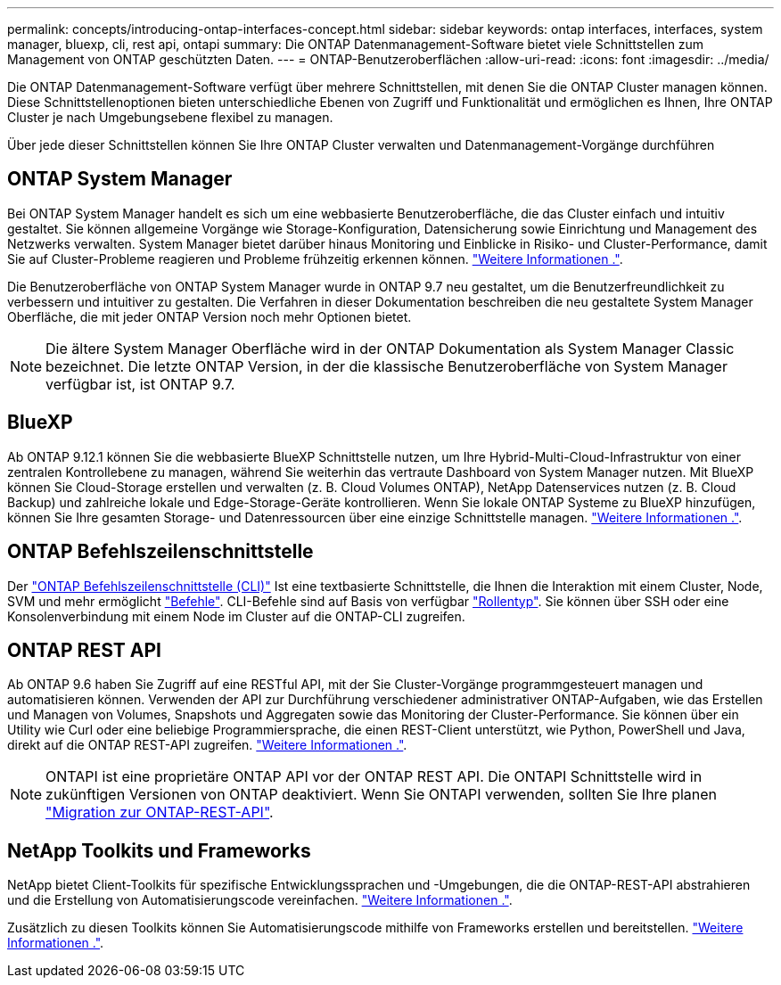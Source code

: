 ---
permalink: concepts/introducing-ontap-interfaces-concept.html 
sidebar: sidebar 
keywords: ontap interfaces, interfaces, system manager, bluexp, cli, rest api, ontapi 
summary: Die ONTAP Datenmanagement-Software bietet viele Schnittstellen zum Management von ONTAP geschützten Daten. 
---
= ONTAP-Benutzeroberflächen
:allow-uri-read: 
:icons: font
:imagesdir: ../media/


[role="lead"]
Die ONTAP Datenmanagement-Software verfügt über mehrere Schnittstellen, mit denen Sie die ONTAP Cluster managen können. Diese Schnittstellenoptionen bieten unterschiedliche Ebenen von Zugriff und Funktionalität und ermöglichen es Ihnen, Ihre ONTAP Cluster je nach Umgebungsebene flexibel zu managen.

Über jede dieser Schnittstellen können Sie Ihre ONTAP Cluster verwalten und Datenmanagement-Vorgänge durchführen



== ONTAP System Manager

Bei ONTAP System Manager handelt es sich um eine webbasierte Benutzeroberfläche, die das Cluster einfach und intuitiv gestaltet. Sie können allgemeine Vorgänge wie Storage-Konfiguration, Datensicherung sowie Einrichtung und Management des Netzwerks verwalten. System Manager bietet darüber hinaus Monitoring und Einblicke in Risiko- und Cluster-Performance, damit Sie auf Cluster-Probleme reagieren und Probleme frühzeitig erkennen können. link:../concept_administration_overview.html["Weitere Informationen ."].

Die Benutzeroberfläche von ONTAP System Manager wurde in ONTAP 9.7 neu gestaltet, um die Benutzerfreundlichkeit zu verbessern und intuitiver zu gestalten. Die Verfahren in dieser Dokumentation beschreiben die neu gestaltete System Manager Oberfläche, die mit jeder ONTAP Version noch mehr Optionen bietet.


NOTE: Die ältere System Manager Oberfläche wird in der ONTAP Dokumentation als System Manager Classic bezeichnet. Die letzte ONTAP Version, in der die klassische Benutzeroberfläche von System Manager verfügbar ist, ist ONTAP 9.7.



== BlueXP

Ab ONTAP 9.12.1 können Sie die webbasierte BlueXP Schnittstelle nutzen, um Ihre Hybrid-Multi-Cloud-Infrastruktur von einer zentralen Kontrollebene zu managen, während Sie weiterhin das vertraute Dashboard von System Manager nutzen. Mit BlueXP können Sie Cloud-Storage erstellen und verwalten (z. B. Cloud Volumes ONTAP), NetApp Datenservices nutzen (z. B. Cloud Backup) und zahlreiche lokale und Edge-Storage-Geräte kontrollieren. Wenn Sie lokale ONTAP Systeme zu BlueXP hinzufügen, können Sie Ihre gesamten Storage- und Datenressourcen über eine einzige Schnittstelle managen. https://docs.netapp.com/us-en/bluexp-family/["Weitere Informationen ."^].



== ONTAP Befehlszeilenschnittstelle

Der link:../system-admin/index.html["ONTAP Befehlszeilenschnittstelle (CLI)"] Ist eine textbasierte Schnittstelle, die Ihnen die Interaktion mit einem Cluster, Node, SVM und mehr ermöglicht link:../concepts/manual-pages.html["Befehle"]. CLI-Befehle sind auf Basis von verfügbar link:../system-admin/cluster-svm-administrators-concept.html["Rollentyp"]. Sie können über SSH oder eine Konsolenverbindung mit einem Node im Cluster auf die ONTAP-CLI zugreifen.



== ONTAP REST API

Ab ONTAP 9.6 haben Sie Zugriff auf eine RESTful API, mit der Sie Cluster-Vorgänge programmgesteuert managen und automatisieren können. Verwenden der API zur Durchführung verschiedener administrativer ONTAP-Aufgaben, wie das Erstellen und Managen von Volumes, Snapshots und Aggregaten sowie das Monitoring der Cluster-Performance. Sie können über ein Utility wie Curl oder eine beliebige Programmiersprache, die einen REST-Client unterstützt, wie Python, PowerShell und Java, direkt auf die ONTAP REST-API zugreifen. https://docs.netapp.com/us-en/ontap-automation/get-started/ontap_automation_options.html["Weitere Informationen ."^].


NOTE: ONTAPI ist eine proprietäre ONTAP API vor der ONTAP REST API. Die ONTAPI Schnittstelle wird in zukünftigen Versionen von ONTAP deaktiviert. Wenn Sie ONTAPI verwenden, sollten Sie Ihre planen https://docs.netapp.com/us-en/ontap-automation/migrate/ontapi_disablement.html["Migration zur ONTAP-REST-API"^].



== NetApp Toolkits und Frameworks

NetApp bietet Client-Toolkits für spezifische Entwicklungssprachen und -Umgebungen, die die ONTAP-REST-API abstrahieren und die Erstellung von Automatisierungscode vereinfachen.
https://docs.netapp.com/us-en/ontap-automation/get-started/ontap_automation_options.html#client-software-toolkits["Weitere Informationen ."^].

Zusätzlich zu diesen Toolkits können Sie Automatisierungscode mithilfe von Frameworks erstellen und bereitstellen. https://docs.netapp.com/us-en/ontap-automation/get-started/ontap_automation_options.html#automation-frameworks["Weitere Informationen ."^].
